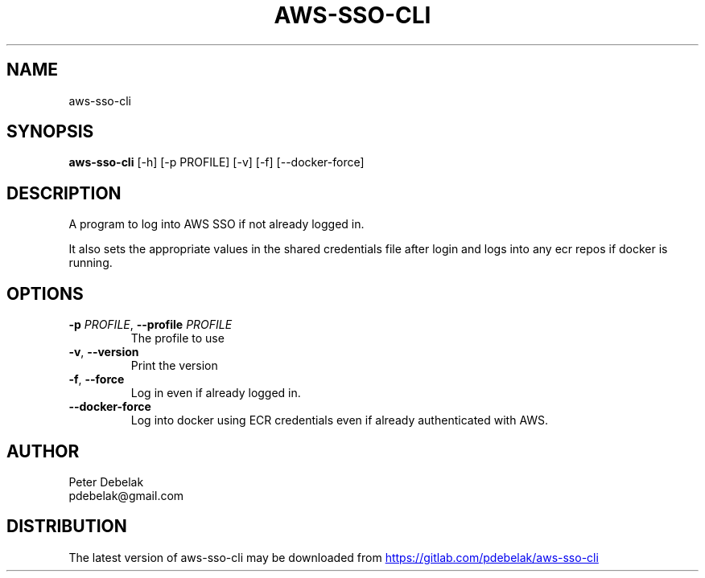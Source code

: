 .TH AWS\-SSO\-CLI "1" "2023\-04\-17" "aws\-sso\-cli" "Generated Python Manual"
.SH NAME
aws\-sso\-cli
.SH SYNOPSIS
.B aws\-sso\-cli
[-h] [-p PROFILE] [-v] [-f] [--docker-force]
.SH DESCRIPTION
A program to log into AWS SSO if not already logged in.

It also sets the appropriate values in the shared credentials file
after login and logs into any ecr repos if docker is running.

.SH OPTIONS
.TP
\fB\-p\fR \fI\,PROFILE\/\fR, \fB\-\-profile\fR \fI\,PROFILE\/\fR
The profile to use

.TP
\fB\-v\fR, \fB\-\-version\fR
Print the version

.TP
\fB\-f\fR, \fB\-\-force\fR
Log in even if already logged in.

.TP
\fB\-\-docker\-force\fR
Log into docker using ECR credentials even if already authenticated with AWS.

.SH AUTHOR
.nf
Peter Debelak
.fi
.nf
pdebelak@gmail.com
.fi

.SH DISTRIBUTION
The latest version of aws\-sso\-cli may be downloaded from
.UR https://gitlab.com/pdebelak/aws\-sso\-cli
.UE
